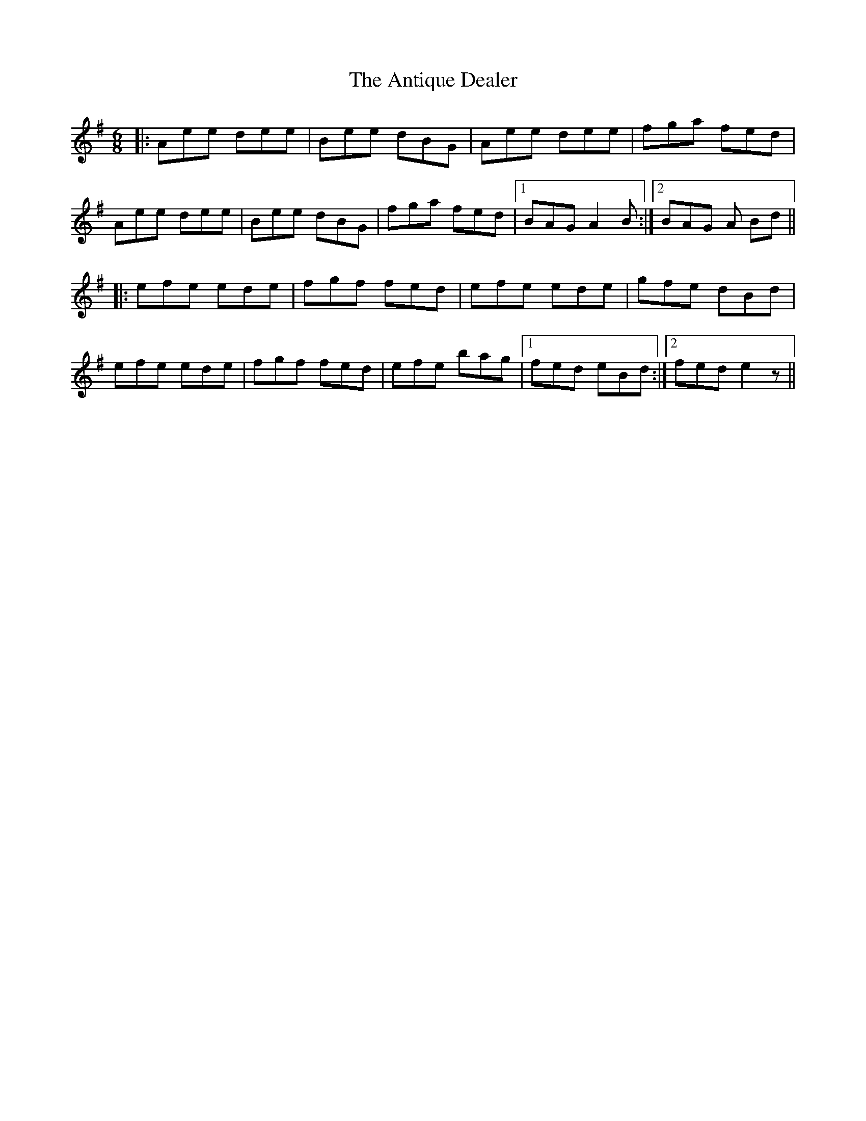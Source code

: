 X: 1704
T: Antique Dealer, The
R: jig
M: 6/8
K: Gmajor
|:Aee dee|Bee dBG|Aee dee|fga fed|
Aee dee|Bee dBG|fga fed|1 BAG A2 B:|2 BAG A Bd||
|:efe ede|fgf fed|efe ede|gfe dBd|
efe ede|fgf fed|efe bag|1 fed eBd:|2 fed e2 z||

